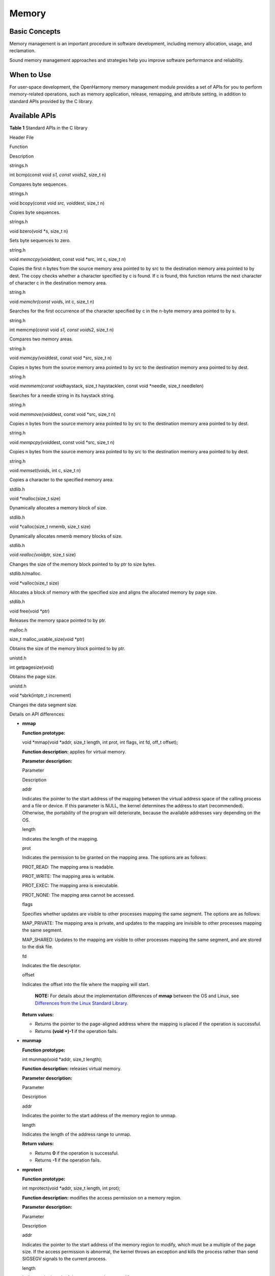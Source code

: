 Memory
======

Basic Concepts
--------------

Memory management is an important procedure in software development,
including memory allocation, usage, and reclamation.

Sound memory management approaches and strategies help you improve
software performance and reliability.

When to Use
-----------

For user-space development, the OpenHarmony memory management module
provides a set of APIs for you to perform memory-related operations,
such as memory application, release, remapping, and attribute setting,
in addition to standard APIs provided by the C library.

Available APIs
--------------

**Table 1** Standard APIs in the C library

.. raw:: html

   <table>

.. raw:: html

   <thead align="left">

.. raw:: html

   <tr id="row7850171781719">

.. raw:: html

   <th class="cellrowborder" valign="top" width="33.33333333333333%" id="mcps1.2.4.1.1">

.. raw:: html

   <p id="p23316052015">

Header File

.. raw:: html

   </p>

.. raw:: html

   </th>

.. raw:: html

   <th class="cellrowborder" valign="top" width="33.33333333333333%" id="mcps1.2.4.1.2">

.. raw:: html

   <p id="p03417010208">

Function

.. raw:: html

   </p>

.. raw:: html

   </th>

.. raw:: html

   <th class="cellrowborder" valign="top" width="33.33333333333333%" id="mcps1.2.4.1.3">

.. raw:: html

   <p id="p14347010207">

Description

.. raw:: html

   </p>

.. raw:: html

   </th>

.. raw:: html

   </tr>

.. raw:: html

   </thead>

.. raw:: html

   <tbody>

.. raw:: html

   <tr id="row785091771710">

.. raw:: html

   <td class="cellrowborder" valign="top" width="33.33333333333333%" headers="mcps1.2.4.1.1 ">

.. raw:: html

   <p id="p73450202019">

strings.h

.. raw:: html

   </p>

.. raw:: html

   </td>

.. raw:: html

   <td class="cellrowborder" valign="top" width="33.33333333333333%" headers="mcps1.2.4.1.2 ">

.. raw:: html

   <p id="p934008201">

int bcmp(const void *s1, const void*\ s2, size_t n)

.. raw:: html

   </p>

.. raw:: html

   </td>

.. raw:: html

   <td class="cellrowborder" valign="top" width="33.33333333333333%" headers="mcps1.2.4.1.3 ">

.. raw:: html

   <p id="p93412018209">

Compares byte sequences.

.. raw:: html

   </p>

.. raw:: html

   </td>

.. raw:: html

   </tr>

.. raw:: html

   <tr id="row14791155651713">

.. raw:: html

   <td class="cellrowborder" valign="top" width="33.33333333333333%" headers="mcps1.2.4.1.1 ">

.. raw:: html

   <p id="p934605204">

strings.h

.. raw:: html

   </p>

.. raw:: html

   </td>

.. raw:: html

   <td class="cellrowborder" valign="top" width="33.33333333333333%" headers="mcps1.2.4.1.2 ">

.. raw:: html

   <p id="p113414018209">

void bcopy(const void *src, void*\ dest, size_t n)

.. raw:: html

   </p>

.. raw:: html

   </td>

.. raw:: html

   <td class="cellrowborder" valign="top" width="33.33333333333333%" headers="mcps1.2.4.1.3 ">

.. raw:: html

   <p id="p1134180102016">

Copies byte sequences.

.. raw:: html

   </p>

.. raw:: html

   </td>

.. raw:: html

   </tr>

.. raw:: html

   <tr id="row1734319481817">

.. raw:: html

   <td class="cellrowborder" valign="top" width="33.33333333333333%" headers="mcps1.2.4.1.1 ">

.. raw:: html

   <p id="p1134900205">

strings.h

.. raw:: html

   </p>

.. raw:: html

   </td>

.. raw:: html

   <td class="cellrowborder" valign="top" width="33.33333333333333%" headers="mcps1.2.4.1.2 ">

.. raw:: html

   <p id="p18344012207">

void bzero(void \*s, size_t n)

.. raw:: html

   </p>

.. raw:: html

   </td>

.. raw:: html

   <td class="cellrowborder" valign="top" width="33.33333333333333%" headers="mcps1.2.4.1.3 ">

.. raw:: html

   <p id="p23410042015">

Sets byte sequences to zero.

.. raw:: html

   </p>

.. raw:: html

   </td>

.. raw:: html

   </tr>

.. raw:: html

   <tr id="row79226010178">

.. raw:: html

   <td class="cellrowborder" valign="top" width="33.33333333333333%" headers="mcps1.2.4.1.1 ">

.. raw:: html

   <p id="p435705201">

string.h

.. raw:: html

   </p>

.. raw:: html

   </td>

.. raw:: html

   <td class="cellrowborder" valign="top" width="33.33333333333333%" headers="mcps1.2.4.1.2 ">

.. raw:: html

   <p id="p83520042019">

void *memccpy(void*\ dest, const void \*src, int c, size_t n)

.. raw:: html

   </p>

.. raw:: html

   </td>

.. raw:: html

   <td class="cellrowborder" valign="top" width="33.33333333333333%" headers="mcps1.2.4.1.3 ">

.. raw:: html

   <p id="p1720911419407">

Copies the first n bytes from the source memory area pointed to by src
to the destination memory area pointed to by dest. The copy checks
whether a character specified by c is found. If c is found, this
function returns the next character of character c in the destination
memory area.

.. raw:: html

   </p>

.. raw:: html

   </td>

.. raw:: html

   </tr>

.. raw:: html

   <tr id="row1992212019173">

.. raw:: html

   <td class="cellrowborder" valign="top" width="33.33333333333333%" headers="mcps1.2.4.1.1 ">

.. raw:: html

   <p id="p8355012013">

string.h

.. raw:: html

   </p>

.. raw:: html

   </td>

.. raw:: html

   <td class="cellrowborder" valign="top" width="33.33333333333333%" headers="mcps1.2.4.1.2 ">

.. raw:: html

   <p id="p1635180162014">

void *memchr(const void*\ s, int c, size_t n)

.. raw:: html

   </p>

.. raw:: html

   </td>

.. raw:: html

   <td class="cellrowborder" valign="top" width="33.33333333333333%" headers="mcps1.2.4.1.3 ">

.. raw:: html

   <p id="p235306203">

Searches for the first occurrence of the character specified by c in the
n-byte memory area pointed to by s.

.. raw:: html

   </p>

.. raw:: html

   </td>

.. raw:: html

   </tr>

.. raw:: html

   <tr id="row19231001174">

.. raw:: html

   <td class="cellrowborder" valign="top" width="33.33333333333333%" headers="mcps1.2.4.1.1 ">

.. raw:: html

   <p id="p23560172012">

string.h

.. raw:: html

   </p>

.. raw:: html

   </td>

.. raw:: html

   <td class="cellrowborder" valign="top" width="33.33333333333333%" headers="mcps1.2.4.1.2 ">

.. raw:: html

   <p id="p1335404201">

int memcmp(const void *s1, const void*\ s2, size_t n)

.. raw:: html

   </p>

.. raw:: html

   </td>

.. raw:: html

   <td class="cellrowborder" valign="top" width="33.33333333333333%" headers="mcps1.2.4.1.3 ">

.. raw:: html

   <p id="p183518092016">

Compares two memory areas.

.. raw:: html

   </p>

.. raw:: html

   </td>

.. raw:: html

   </tr>

.. raw:: html

   <tr id="row189641849111717">

.. raw:: html

   <td class="cellrowborder" valign="top" width="33.33333333333333%" headers="mcps1.2.4.1.1 ">

.. raw:: html

   <p id="p758113203203">

string.h

.. raw:: html

   </p>

.. raw:: html

   </td>

.. raw:: html

   <td class="cellrowborder" valign="top" width="33.33333333333333%" headers="mcps1.2.4.1.2 ">

.. raw:: html

   <p id="p17581112013208">

void *memcpy(void*\ dest, const void \*src, size_t n)

.. raw:: html

   </p>

.. raw:: html

   </td>

.. raw:: html

   <td class="cellrowborder" valign="top" width="33.33333333333333%" headers="mcps1.2.4.1.3 ">

.. raw:: html

   <p id="p1958102014208">

Copies n bytes from the source memory area pointed to by src to the
destination memory area pointed to by dest.

.. raw:: html

   </p>

.. raw:: html

   </td>

.. raw:: html

   </tr>

.. raw:: html

   <tr id="row2964114919178">

.. raw:: html

   <td class="cellrowborder" valign="top" width="33.33333333333333%" headers="mcps1.2.4.1.1 ">

.. raw:: html

   <p id="p85811620182012">

string.h

.. raw:: html

   </p>

.. raw:: html

   </td>

.. raw:: html

   <td class="cellrowborder" valign="top" width="33.33333333333333%" headers="mcps1.2.4.1.2 ">

.. raw:: html

   <p id="p3581112042013">

void *memmem(const void*\ haystack, size_t haystacklen, const void
\*needle, size_t needlelen)

.. raw:: html

   </p>

.. raw:: html

   </td>

.. raw:: html

   <td class="cellrowborder" valign="top" width="33.33333333333333%" headers="mcps1.2.4.1.3 ">

.. raw:: html

   <p id="p4581102032018">

Searches for a needle string in its haystack string.

.. raw:: html

   </p>

.. raw:: html

   </td>

.. raw:: html

   </tr>

.. raw:: html

   <tr id="row3965049101716">

.. raw:: html

   <td class="cellrowborder" valign="top" width="33.33333333333333%" headers="mcps1.2.4.1.1 ">

.. raw:: html

   <p id="p17581820192011">

string.h

.. raw:: html

   </p>

.. raw:: html

   </td>

.. raw:: html

   <td class="cellrowborder" valign="top" width="33.33333333333333%" headers="mcps1.2.4.1.2 ">

.. raw:: html

   <p id="p1058119209207">

void *memmove(void*\ dest, const void \*src, size_t n)

.. raw:: html

   </p>

.. raw:: html

   </td>

.. raw:: html

   <td class="cellrowborder" valign="top" width="33.33333333333333%" headers="mcps1.2.4.1.3 ">

.. raw:: html

   <p id="p55811020162015">

Copies n bytes from the source memory area pointed to by src to the
destination memory area pointed to by dest.

.. raw:: html

   </p>

.. raw:: html

   </td>

.. raw:: html

   </tr>

.. raw:: html

   <tr id="row12421329179">

.. raw:: html

   <td class="cellrowborder" valign="top" width="33.33333333333333%" headers="mcps1.2.4.1.1 ">

.. raw:: html

   <p id="p358112042016">

string.h

.. raw:: html

   </p>

.. raw:: html

   </td>

.. raw:: html

   <td class="cellrowborder" valign="top" width="33.33333333333333%" headers="mcps1.2.4.1.2 ">

.. raw:: html

   <p id="p18581720102016">

void *mempcpy(void*\ dest, const void \*src, size_t n)

.. raw:: html

   </p>

.. raw:: html

   </td>

.. raw:: html

   <td class="cellrowborder" valign="top" width="33.33333333333333%" headers="mcps1.2.4.1.3 ">

.. raw:: html

   <p id="p25811520132017">

Copies n bytes from the source memory area pointed to by src to the
destination memory area pointed to by dest.

.. raw:: html

   </p>

.. raw:: html

   </td>

.. raw:: html

   </tr>

.. raw:: html

   <tr id="row343932141715">

.. raw:: html

   <td class="cellrowborder" valign="top" width="33.33333333333333%" headers="mcps1.2.4.1.1 ">

.. raw:: html

   <p id="p358152062019">

string.h

.. raw:: html

   </p>

.. raw:: html

   </td>

.. raw:: html

   <td class="cellrowborder" valign="top" width="33.33333333333333%" headers="mcps1.2.4.1.2 ">

.. raw:: html

   <p id="p20581720152017">

void *memset(void*\ s, int c, size_t n)

.. raw:: html

   </p>

.. raw:: html

   </td>

.. raw:: html

   <td class="cellrowborder" valign="top" width="33.33333333333333%" headers="mcps1.2.4.1.3 ">

.. raw:: html

   <p id="p258102052019">

Copies a character to the specified memory area.

.. raw:: html

   </p>

.. raw:: html

   </td>

.. raw:: html

   </tr>

.. raw:: html

   <tr id="row19344649182">

.. raw:: html

   <td class="cellrowborder" valign="top" width="33.33333333333333%" headers="mcps1.2.4.1.1 ">

.. raw:: html

   <p id="p93511010206">

stdlib.h

.. raw:: html

   </p>

.. raw:: html

   </td>

.. raw:: html

   <td class="cellrowborder" valign="top" width="33.33333333333333%" headers="mcps1.2.4.1.2 ">

.. raw:: html

   <p id="p135180172016">

void \*malloc(size_t size)

.. raw:: html

   </p>

.. raw:: html

   </td>

.. raw:: html

   <td class="cellrowborder" valign="top" width="33.33333333333333%" headers="mcps1.2.4.1.3 ">

.. raw:: html

   <p id="p193580102017">

Dynamically allocates a memory block of size.

.. raw:: html

   </p>

.. raw:: html

   </td>

.. raw:: html

   </tr>

.. raw:: html

   <tr id="row923218311911">

.. raw:: html

   <td class="cellrowborder" valign="top" width="33.33333333333333%" headers="mcps1.2.4.1.1 ">

.. raw:: html

   <p id="p8347042018">

stdlib.h

.. raw:: html

   </p>

.. raw:: html

   </td>

.. raw:: html

   <td class="cellrowborder" valign="top" width="33.33333333333333%" headers="mcps1.2.4.1.2 ">

.. raw:: html

   <p id="p133415072012">

void \*calloc(size_t nmemb, size_t size)

.. raw:: html

   </p>

.. raw:: html

   </td>

.. raw:: html

   <td class="cellrowborder" valign="top" width="33.33333333333333%" headers="mcps1.2.4.1.3 ">

.. raw:: html

   <p id="p2342062011">

Dynamically allocates nmemb memory blocks of size.

.. raw:: html

   </p>

.. raw:: html

   </td>

.. raw:: html

   </tr>

.. raw:: html

   <tr id="row612852462210">

.. raw:: html

   <td class="cellrowborder" valign="top" width="33.33333333333333%" headers="mcps1.2.4.1.1 ">

.. raw:: html

   <p id="p11582162062013">

stdlib.h

.. raw:: html

   </p>

.. raw:: html

   </td>

.. raw:: html

   <td class="cellrowborder" valign="top" width="33.33333333333333%" headers="mcps1.2.4.1.2 ">

.. raw:: html

   <p id="p1558211209205">

void *realloc(void*\ ptr, size_t size)

.. raw:: html

   </p>

.. raw:: html

   </td>

.. raw:: html

   <td class="cellrowborder" valign="top" width="33.33333333333333%" headers="mcps1.2.4.1.3 ">

.. raw:: html

   <p id="p7582172082018">

Changes the size of the memory block pointed to by ptr to size bytes.

.. raw:: html

   </p>

.. raw:: html

   </td>

.. raw:: html

   </tr>

.. raw:: html

   <tr id="row32325321910">

.. raw:: html

   <td class="cellrowborder" valign="top" width="33.33333333333333%" headers="mcps1.2.4.1.1 ">

.. raw:: html

   <p id="p15582192010204">

stdlib.h/malloc.

.. raw:: html

   </p>

.. raw:: html

   </td>

.. raw:: html

   <td class="cellrowborder" valign="top" width="33.33333333333333%" headers="mcps1.2.4.1.2 ">

.. raw:: html

   <p id="p458211205205">

void \*valloc(size_t size)

.. raw:: html

   </p>

.. raw:: html

   </td>

.. raw:: html

   <td class="cellrowborder" valign="top" width="33.33333333333333%" headers="mcps1.2.4.1.3 ">

.. raw:: html

   <p id="p6582420192014">

Allocates a block of memory with the specified size and aligns the
allocated memory by page size.

.. raw:: html

   </p>

.. raw:: html

   </td>

.. raw:: html

   </tr>

.. raw:: html

   <tr id="row450114218205">

.. raw:: html

   <td class="cellrowborder" valign="top" width="33.33333333333333%" headers="mcps1.2.4.1.1 ">

.. raw:: html

   <p id="p93419062018">

stdlib.h

.. raw:: html

   </p>

.. raw:: html

   </td>

.. raw:: html

   <td class="cellrowborder" valign="top" width="33.33333333333333%" headers="mcps1.2.4.1.2 ">

.. raw:: html

   <p id="p1535303201">

void free(void \*ptr)

.. raw:: html

   </p>

.. raw:: html

   </td>

.. raw:: html

   <td class="cellrowborder" valign="top" width="33.33333333333333%" headers="mcps1.2.4.1.3 ">

.. raw:: html

   <p id="p173511072015">

Releases the memory space pointed to by ptr.

.. raw:: html

   </p>

.. raw:: html

   </td>

.. raw:: html

   </tr>

.. raw:: html

   <tr id="row96751881817">

.. raw:: html

   <td class="cellrowborder" valign="top" width="33.33333333333333%" headers="mcps1.2.4.1.1 ">

.. raw:: html

   <p id="p14351408208">

malloc.h

.. raw:: html

   </p>

.. raw:: html

   </td>

.. raw:: html

   <td class="cellrowborder" valign="top" width="33.33333333333333%" headers="mcps1.2.4.1.2 ">

.. raw:: html

   <p id="p1735120142011">

size_t malloc_usable_size(void \*ptr)

.. raw:: html

   </p>

.. raw:: html

   </td>

.. raw:: html

   <td class="cellrowborder" valign="top" width="33.33333333333333%" headers="mcps1.2.4.1.3 ">

.. raw:: html

   <p id="p153513042014">

Obtains the size of the memory block pointed to by ptr.

.. raw:: html

   </p>

.. raw:: html

   </td>

.. raw:: html

   </tr>

.. raw:: html

   <tr id="row46759851816">

.. raw:: html

   <td class="cellrowborder" valign="top" width="33.33333333333333%" headers="mcps1.2.4.1.1 ">

.. raw:: html

   <p id="p1235140172015">

unistd.h

.. raw:: html

   </p>

.. raw:: html

   </td>

.. raw:: html

   <td class="cellrowborder" valign="top" width="33.33333333333333%" headers="mcps1.2.4.1.2 ">

.. raw:: html

   <p id="p4351906203">

int getpagesize(void)

.. raw:: html

   </p>

.. raw:: html

   </td>

.. raw:: html

   <td class="cellrowborder" valign="top" width="33.33333333333333%" headers="mcps1.2.4.1.3 ">

.. raw:: html

   <p id="p103513010204">

Obtains the page size.

.. raw:: html

   </p>

.. raw:: html

   </td>

.. raw:: html

   </tr>

.. raw:: html

   <tr id="row20901907199">

.. raw:: html

   <td class="cellrowborder" valign="top" width="33.33333333333333%" headers="mcps1.2.4.1.1 ">

.. raw:: html

   <p id="p1558232032010">

unistd.h

.. raw:: html

   </p>

.. raw:: html

   </td>

.. raw:: html

   <td class="cellrowborder" valign="top" width="33.33333333333333%" headers="mcps1.2.4.1.2 ">

.. raw:: html

   <p id="p158232012203">

void \*sbrk(intptr_t increment)

.. raw:: html

   </p>

.. raw:: html

   </td>

.. raw:: html

   <td class="cellrowborder" valign="top" width="33.33333333333333%" headers="mcps1.2.4.1.3 ">

.. raw:: html

   <p id="p1558212014202">

Changes the data segment size.

.. raw:: html

   </p>

.. raw:: html

   </td>

.. raw:: html

   </tr>

.. raw:: html

   </tbody>

.. raw:: html

   </table>

Details on API differences:

-  **mmap**

   **Function prototype:**

   void \*mmap(void \*addr, size_t length, int prot, int flags, int fd,
   off_t offset);

   **Function description:** applies for virtual memory.

   **Parameter description:**

   .. raw:: html

      <table>

   .. raw:: html

      <thead align="left">

   .. raw:: html

      <tr id="row1346572219429">

   .. raw:: html

      <th class="cellrowborder" valign="top" width="11.92%" id="mcps1.1.3.1.1">

   .. raw:: html

      <p id="p146632215425">

   Parameter

   .. raw:: html

      </p>

   .. raw:: html

      </th>

   .. raw:: html

      <th class="cellrowborder" valign="top" width="88.08%" id="mcps1.1.3.1.2">

   .. raw:: html

      <p id="p1446620227424">

   Description

   .. raw:: html

      </p>

   .. raw:: html

      </th>

   .. raw:: html

      </tr>

   .. raw:: html

      </thead>

   .. raw:: html

      <tbody>

   .. raw:: html

      <tr id="row1346652216429">

   .. raw:: html

      <td class="cellrowborder" valign="top" width="11.92%" headers="mcps1.1.3.1.1 ">

   .. raw:: html

      <p id="p19466122104213">

   addr

   .. raw:: html

      </p>

   .. raw:: html

      </td>

   .. raw:: html

      <td class="cellrowborder" valign="top" width="88.08%" headers="mcps1.1.3.1.2 ">

   .. raw:: html

      <p id="p1046692215426">

   Indicates the pointer to the start address of the mapping between the
   virtual address space of the calling process and a file or device. If
   this parameter is NULL, the kernel determines the address to start
   (recommended). Otherwise, the portability of the program will
   deteriorate, because the available addresses vary depending on the
   OS.

   .. raw:: html

      </p>

   .. raw:: html

      </td>

   .. raw:: html

      </tr>

   .. raw:: html

      <tr id="row8466182274215">

   .. raw:: html

      <td class="cellrowborder" valign="top" width="11.92%" headers="mcps1.1.3.1.1 ">

   .. raw:: html

      <p id="p5466162284220">

   length

   .. raw:: html

      </p>

   .. raw:: html

      </td>

   .. raw:: html

      <td class="cellrowborder" valign="top" width="88.08%" headers="mcps1.1.3.1.2 ">

   .. raw:: html

      <p id="p17466152214420">

   Indicates the length of the mapping.

   .. raw:: html

      </p>

   .. raw:: html

      </td>

   .. raw:: html

      </tr>

   .. raw:: html

      <tr id="row154671722134211">

   .. raw:: html

      <td class="cellrowborder" valign="top" width="11.92%" headers="mcps1.1.3.1.1 ">

   .. raw:: html

      <p id="p0467142204215">

   prot

   .. raw:: html

      </p>

   .. raw:: html

      </td>

   .. raw:: html

      <td class="cellrowborder" valign="top" width="88.08%" headers="mcps1.1.3.1.2 ">

   .. raw:: html

      <p id="p6467162234215">

   Indicates the permission to be granted on the mapping area. The
   options are as follows:

   .. raw:: html

      </p>

   .. raw:: html

      <ul id="ul166872913431">

   .. raw:: html

      <li>

   PROT_READ: The mapping area is readable.

   .. raw:: html

      </li>

   .. raw:: html

      <li>

   PROT_WRITE: The mapping area is writable.

   .. raw:: html

      </li>

   .. raw:: html

      <li>

   PROT_EXEC: The mapping area is executable.

   .. raw:: html

      </li>

   .. raw:: html

      <li>

   PROT_NONE: The mapping area cannot be accessed.

   .. raw:: html

      </li>

   .. raw:: html

      </ul>

   .. raw:: html

      </td>

   .. raw:: html

      </tr>

   .. raw:: html

      <tr id="row173845488436">

   .. raw:: html

      <td class="cellrowborder" valign="top" width="11.92%" headers="mcps1.1.3.1.1 ">

   .. raw:: html

      <p id="p1538474818437">

   flags

   .. raw:: html

      </p>

   .. raw:: html

      </td>

   .. raw:: html

      <td class="cellrowborder" valign="top" width="88.08%" headers="mcps1.1.3.1.2 ">

   .. raw:: html

      <p id="p92503134411">

   Specifies whether updates are visible to other processes mapping the
   same segment. The options are as follows:

   .. raw:: html

      </p>

   .. raw:: html

      <ul id="ul1971648144411">

   .. raw:: html

      <li>

   MAP_PRIVATE: The mapping area is private, and updates to the mapping
   are invisible to other processes mapping the same segment.

   .. raw:: html

      </li>

   .. raw:: html

      <li>

   MAP_SHARED: Updates to the mapping are visible to other processes
   mapping the same segment, and are stored to the disk file.

   .. raw:: html

      </li>

   .. raw:: html

      </ul>

   .. raw:: html

      </td>

   .. raw:: html

      </tr>

   .. raw:: html

      <tr id="row771075312437">

   .. raw:: html

      <td class="cellrowborder" valign="top" width="11.92%" headers="mcps1.1.3.1.1 ">

   .. raw:: html

      <p id="p187105538438">

   fd

   .. raw:: html

      </p>

   .. raw:: html

      </td>

   .. raw:: html

      <td class="cellrowborder" valign="top" width="88.08%" headers="mcps1.1.3.1.2 ">

   .. raw:: html

      <p id="p1871005374312">

   Indicates the file descriptor.

   .. raw:: html

      </p>

   .. raw:: html

      </td>

   .. raw:: html

      </tr>

   .. raw:: html

      <tr id="row1624023824419">

   .. raw:: html

      <td class="cellrowborder" valign="top" width="11.92%" headers="mcps1.1.3.1.1 ">

   .. raw:: html

      <p id="p62406387445">

   offset

   .. raw:: html

      </p>

   .. raw:: html

      </td>

   .. raw:: html

      <td class="cellrowborder" valign="top" width="88.08%" headers="mcps1.1.3.1.2 ">

   .. raw:: html

      <p id="p92401382448">

   Indicates the offset into the file where the mapping will start.

   .. raw:: html

      </p>

   .. raw:: html

      </td>

   .. raw:: html

      </tr>

   .. raw:: html

      </tbody>

   .. raw:: html

      </table>

   ..

      |image1| **NOTE:** For details about the implementation
      differences of **mmap** between the OS and Linux, see `Differences
      from the Linux Standard
      Library <differences-from-the-linux-standard-library.rst>`__.

   **Return values:**

   -  Returns the pointer to the page-aligned address where the mapping
      is placed if the operation is successful.
   -  Returns **(void \*)-1** if the operation fails.

-  **munmap**

   **Function prototype:**

   int munmap(void \*addr, size_t length);

   **Function description:** releases virtual memory.

   **Parameter description:**

   .. raw:: html

      <table>

   .. raw:: html

      <thead align="left">

   .. raw:: html

      <tr id="row11908192513464">

   .. raw:: html

      <th class="cellrowborder" valign="top" width="50%" id="mcps1.1.3.1.1">

   .. raw:: html

      <p id="p186351516144710">

   Parameter

   .. raw:: html

      </p>

   .. raw:: html

      </th>

   .. raw:: html

      <th class="cellrowborder" valign="top" width="50%" id="mcps1.1.3.1.2">

   .. raw:: html

      <p id="p1163581610472">

   Description

   .. raw:: html

      </p>

   .. raw:: html

      </th>

   .. raw:: html

      </tr>

   .. raw:: html

      </thead>

   .. raw:: html

      <tbody>

   .. raw:: html

      <tr id="row6908112512469">

   .. raw:: html

      <td class="cellrowborder" valign="top" width="50%" headers="mcps1.1.3.1.1 ">

   .. raw:: html

      <p id="p10908325194614">

   addr

   .. raw:: html

      </p>

   .. raw:: html

      </td>

   .. raw:: html

      <td class="cellrowborder" valign="top" width="50%" headers="mcps1.1.3.1.2 ">

   .. raw:: html

      <p id="p209081825114610">

   Indicates the pointer to the start address of the memory region to
   unmap.

   .. raw:: html

      </p>

   .. raw:: html

      </td>

   .. raw:: html

      </tr>

   .. raw:: html

      <tr id="row2908725174617">

   .. raw:: html

      <td class="cellrowborder" valign="top" width="50%" headers="mcps1.1.3.1.1 ">

   .. raw:: html

      <p id="p29084251467">

   length

   .. raw:: html

      </p>

   .. raw:: html

      </td>

   .. raw:: html

      <td class="cellrowborder" valign="top" width="50%" headers="mcps1.1.3.1.2 ">

   .. raw:: html

      <p id="p11908152510468">

   Indicates the length of the address range to unmap.

   .. raw:: html

      </p>

   .. raw:: html

      </td>

   .. raw:: html

      </tr>

   .. raw:: html

      </tbody>

   .. raw:: html

      </table>

   **Return values:**

   -  Returns **0** if the operation is successful.
   -  Returns **-1** if the operation fails.

-  **mprotect**

   **Function prototype:**

   int mprotect(void \*addr, size_t length, int prot);

   **Function description:** modifies the access permission on a memory
   region.

   **Parameter description:**

   .. raw:: html

      <table>

   .. raw:: html

      <thead align="left">

   .. raw:: html

      <tr id="row19636124813475">

   .. raw:: html

      <th class="cellrowborder" valign="top" width="50%" id="mcps1.1.3.1.1">

   .. raw:: html

      <p id="p26364483473">

   Parameter

   .. raw:: html

      </p>

   .. raw:: html

      </th>

   .. raw:: html

      <th class="cellrowborder" valign="top" width="50%" id="mcps1.1.3.1.2">

   .. raw:: html

      <p id="p13636748124717">

   Description

   .. raw:: html

      </p>

   .. raw:: html

      </th>

   .. raw:: html

      </tr>

   .. raw:: html

      </thead>

   .. raw:: html

      <tbody>

   .. raw:: html

      <tr id="row176369484473">

   .. raw:: html

      <td class="cellrowborder" valign="top" width="50%" headers="mcps1.1.3.1.1 ">

   .. raw:: html

      <p id="p763615487477">

   addr

   .. raw:: html

      </p>

   .. raw:: html

      </td>

   .. raw:: html

      <td class="cellrowborder" valign="top" width="50%" headers="mcps1.1.3.1.2 ">

   .. raw:: html

      <p id="p1763654844715">

   Indicates the pointer to the start address of the memory region to
   modify, which must be a multiple of the page size. If the access
   permission is abnormal, the kernel throws an exception and kills the
   process rather than send SIGSEGV signals to the current process.

   .. raw:: html

      </p>

   .. raw:: html

      </td>

   .. raw:: html

      </tr>

   .. raw:: html

      <tr id="row17636134824716">

   .. raw:: html

      <td class="cellrowborder" valign="top" width="50%" headers="mcps1.1.3.1.1 ">

   .. raw:: html

      <p id="p1163694824714">

   length

   .. raw:: html

      </p>

   .. raw:: html

      </td>

   .. raw:: html

      <td class="cellrowborder" valign="top" width="50%" headers="mcps1.1.3.1.2 ">

   .. raw:: html

      <p id="p463613482472">

   Indicates the length of the memory region to modify.

   .. raw:: html

      </p>

   .. raw:: html

      </td>

   .. raw:: html

      </tr>

   .. raw:: html

      <tr id="row196361148184716">

   .. raw:: html

      <td class="cellrowborder" valign="top" width="50%" headers="mcps1.1.3.1.1 ">

   .. raw:: html

      <p id="p8636184810477">

   prot

   .. raw:: html

      </p>

   .. raw:: html

      </td>

   .. raw:: html

      <td class="cellrowborder" valign="top" width="50%" headers="mcps1.1.3.1.2 ">

   .. raw:: html

      <p id="p474391424815">

   Indicates the permission of the memory region to modify. The options
   are as follows:

   .. raw:: html

      </p>

   .. raw:: html

      <ul id="ul333217192481">

   .. raw:: html

      <li>

   PROT_READ: The memory region is readable.

   .. raw:: html

      </li>

   .. raw:: html

      <li>

   PROT_WRITE: The memory region is writable.

   .. raw:: html

      </li>

   .. raw:: html

      <li>

   PROT_EXEC: The memory region is executable.

   .. raw:: html

      </li>

   .. raw:: html

      <li>

   PROT_NONE: The memory region cannot be accessed.

   .. raw:: html

      </li>

   .. raw:: html

      </ul>

   .. raw:: html

      </td>

   .. raw:: html

      </tr>

   .. raw:: html

      </tbody>

   .. raw:: html

      </table>

   **Return values:**

   -  Returns **0** if the operation is successful.
   -  Returns **-1** if the operation fails.

-  **mremap**

   **Function prototype:**

   void \*mremap(void \*old_address, size_t old_size, size_t new_size,
   int flags, void new_address);

   **Function description:** remaps the virtual memory address.

   **Parameter description:**

   .. raw:: html

      <table>

   .. raw:: html

      <thead align="left">

   .. raw:: html

      <tr id="row19544132134919">

   .. raw:: html

      <th class="cellrowborder" valign="top" width="50%" id="mcps1.1.3.1.1">

   .. raw:: html

      <p id="p205459214499">

   Parameter

   .. raw:: html

      </p>

   .. raw:: html

      </th>

   .. raw:: html

      <th class="cellrowborder" valign="top" width="50%" id="mcps1.1.3.1.2">

   .. raw:: html

      <p id="p4545102104911">

   Description

   .. raw:: html

      </p>

   .. raw:: html

      </th>

   .. raw:: html

      </tr>

   .. raw:: html

      </thead>

   .. raw:: html

      <tbody>

   .. raw:: html

      <tr id="row75451321164918">

   .. raw:: html

      <td class="cellrowborder" valign="top" width="50%" headers="mcps1.1.3.1.1 ">

   .. raw:: html

      <p id="p125451321144916">

   old_address

   .. raw:: html

      </p>

   .. raw:: html

      </td>

   .. raw:: html

      <td class="cellrowborder" valign="top" width="50%" headers="mcps1.1.3.1.2 ">

   .. raw:: html

      <p id="p1554522104914">

   Indicates the old address of the virtual memory block that needs to
   be expanded or shrunk. The old_address must be page-aligned.

   .. raw:: html

      </p>

   .. raw:: html

      </td>

   .. raw:: html

      </tr>

   .. raw:: html

      <tr id="row1545172118495">

   .. raw:: html

      <td class="cellrowborder" valign="top" width="50%" headers="mcps1.1.3.1.1 ">

   .. raw:: html

      <p id="p205452215498">

   old_size

   .. raw:: html

      </p>

   .. raw:: html

      </td>

   .. raw:: html

      <td class="cellrowborder" valign="top" width="50%" headers="mcps1.1.3.1.2 ">

   .. raw:: html

      <p id="p954572164910">

   Indicates the old size of the virtual memory block.

   .. raw:: html

      </p>

   .. raw:: html

      </td>

   .. raw:: html

      </tr>

   .. raw:: html

      <tr id="row1754512144913">

   .. raw:: html

      <td class="cellrowborder" valign="top" width="50%" headers="mcps1.1.3.1.1 ">

   .. raw:: html

      <p id="p1854532184916">

   new_size

   .. raw:: html

      </p>

   .. raw:: html

      </td>

   .. raw:: html

      <td class="cellrowborder" valign="top" width="50%" headers="mcps1.1.3.1.2 ">

   .. raw:: html

      <p id="p85451021164911">

   Indicates the new size of the virtual memory block.

   .. raw:: html

      </p>

   .. raw:: html

      </td>

   .. raw:: html

      </tr>

   .. raw:: html

      <tr id="row1545152120497">

   .. raw:: html

      <td class="cellrowborder" valign="top" width="50%" headers="mcps1.1.3.1.1 ">

   .. raw:: html

      <p id="p145451221204913">

   flags

   .. raw:: html

      </p>

   .. raw:: html

      </td>

   .. raw:: html

      <td class="cellrowborder" valign="top" width="50%" headers="mcps1.1.3.1.2 ">

   .. raw:: html

      <p id="p2692195864912">

   Indicates the flags to control the remapping. If there is no
   sufficient space to expand the mapping in the current location, the
   operation will fail.

   .. raw:: html

      </p>

   .. raw:: html

      <ul id="ul14935819135019">

   .. raw:: html

      <li>

   MREMAP_MAYMOVE: allows the kernel to relocate the mapping to a new
   virtual address.

   .. raw:: html

      </li>

   .. raw:: html

      <li>

   MREMAP_FIXED: enables the mremap() function to accept the fifth
   parameter void \*new_address, which specifies that the mapping
   address must be page-aligned. All previous mappings within the
   address range specified by new_address and new_size are unmapped. If
   MREMAP_FIXED is specified, MREMAP_MAYMOVE must also be specified.

   .. raw:: html

      </li>

   .. raw:: html

      </ul>

   .. raw:: html

      </td>

   .. raw:: html

      </tr>

   .. raw:: html

      </tbody>

   .. raw:: html

      </table>

   **Return values:**

   -  Returns the pointer to the new virtual memory area if the
      operation is successful.
   -  Returns **(void \*)-1** if the operation fails.

.. |image1| image:: public_sys-resources/icon-note.gif

